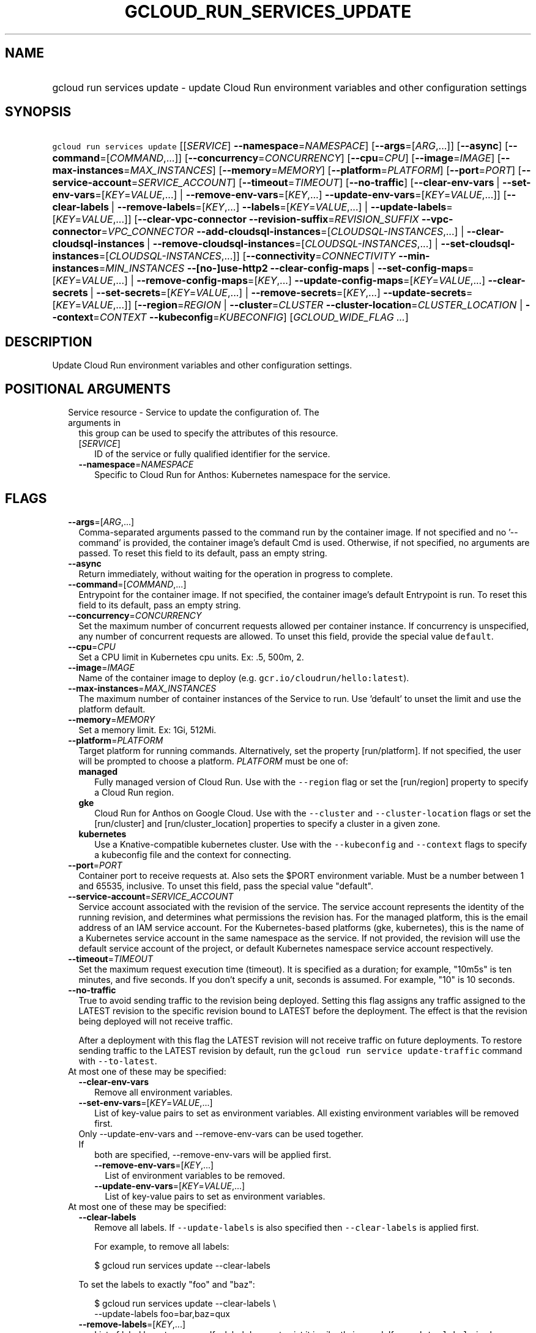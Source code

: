 
.TH "GCLOUD_RUN_SERVICES_UPDATE" 1



.SH "NAME"
.HP
gcloud run services update \- update Cloud Run environment variables and other configuration settings



.SH "SYNOPSIS"
.HP
\f5gcloud run services update\fR [[\fISERVICE\fR]\ \fB\-\-namespace\fR=\fINAMESPACE\fR] [\fB\-\-args\fR=[\fIARG\fR,...]] [\fB\-\-async\fR] [\fB\-\-command\fR=[\fICOMMAND\fR,...]] [\fB\-\-concurrency\fR=\fICONCURRENCY\fR] [\fB\-\-cpu\fR=\fICPU\fR] [\fB\-\-image\fR=\fIIMAGE\fR] [\fB\-\-max\-instances\fR=\fIMAX_INSTANCES\fR] [\fB\-\-memory\fR=\fIMEMORY\fR] [\fB\-\-platform\fR=\fIPLATFORM\fR] [\fB\-\-port\fR=\fIPORT\fR] [\fB\-\-service\-account\fR=\fISERVICE_ACCOUNT\fR] [\fB\-\-timeout\fR=\fITIMEOUT\fR] [\fB\-\-no\-traffic\fR] [\fB\-\-clear\-env\-vars\fR\ |\ \fB\-\-set\-env\-vars\fR=[\fIKEY\fR=\fIVALUE\fR,...]\ |\ \fB\-\-remove\-env\-vars\fR=[\fIKEY\fR,...]\ \fB\-\-update\-env\-vars\fR=[\fIKEY\fR=\fIVALUE\fR,...]] [\fB\-\-clear\-labels\fR\ |\ \fB\-\-remove\-labels\fR=[\fIKEY\fR,...]\ \fB\-\-labels\fR=[\fIKEY\fR=\fIVALUE\fR,...]\ |\ \fB\-\-update\-labels\fR=[\fIKEY\fR=\fIVALUE\fR,...]] [\fB\-\-clear\-vpc\-connector\fR\ \fB\-\-revision\-suffix\fR=\fIREVISION_SUFFIX\fR\ \fB\-\-vpc\-connector\fR=\fIVPC_CONNECTOR\fR\ \fB\-\-add\-cloudsql\-instances\fR=[\fICLOUDSQL\-INSTANCES\fR,...]\ |\ \fB\-\-clear\-cloudsql\-instances\fR\ |\ \fB\-\-remove\-cloudsql\-instances\fR=[\fICLOUDSQL\-INSTANCES\fR,...]\ |\ \fB\-\-set\-cloudsql\-instances\fR=[\fICLOUDSQL\-INSTANCES\fR,...]] [\fB\-\-connectivity\fR=\fICONNECTIVITY\fR\ \fB\-\-min\-instances\fR=\fIMIN_INSTANCES\fR\ \fB\-\-[no\-]use\-http2\fR\ \fB\-\-clear\-config\-maps\fR\ |\ \fB\-\-set\-config\-maps\fR=[\fIKEY\fR=\fIVALUE\fR,...]\ |\ \fB\-\-remove\-config\-maps\fR=[\fIKEY\fR,...]\ \fB\-\-update\-config\-maps\fR=[\fIKEY\fR=\fIVALUE\fR,...]\ \fB\-\-clear\-secrets\fR\ |\ \fB\-\-set\-secrets\fR=[\fIKEY\fR=\fIVALUE\fR,...]\ |\ \fB\-\-remove\-secrets\fR=[\fIKEY\fR,...]\ \fB\-\-update\-secrets\fR=[\fIKEY\fR=\fIVALUE\fR,...]] [\fB\-\-region\fR=\fIREGION\fR\ |\ \fB\-\-cluster\fR=\fICLUSTER\fR\ \fB\-\-cluster\-location\fR=\fICLUSTER_LOCATION\fR\ |\ \fB\-\-context\fR=\fICONTEXT\fR\ \fB\-\-kubeconfig\fR=\fIKUBECONFIG\fR] [\fIGCLOUD_WIDE_FLAG\ ...\fR]



.SH "DESCRIPTION"

Update Cloud Run environment variables and other configuration settings.



.SH "POSITIONAL ARGUMENTS"

.RS 2m
.TP 2m

Service resource \- Service to update the configuration of. The arguments in
this group can be used to specify the attributes of this resource.

.RS 2m
.TP 2m
[\fISERVICE\fR]
ID of the service or fully qualified identifier for the service.

.TP 2m
\fB\-\-namespace\fR=\fINAMESPACE\fR
Specific to Cloud Run for Anthos: Kubernetes namespace for the service.


.RE
.RE
.sp

.SH "FLAGS"

.RS 2m
.TP 2m
\fB\-\-args\fR=[\fIARG\fR,...]
Comma\-separated arguments passed to the command run by the container image. If
not specified and no '\-\-command' is provided, the container image's default
Cmd is used. Otherwise, if not specified, no arguments are passed. To reset this
field to its default, pass an empty string.

.TP 2m
\fB\-\-async\fR
Return immediately, without waiting for the operation in progress to complete.

.TP 2m
\fB\-\-command\fR=[\fICOMMAND\fR,...]
Entrypoint for the container image. If not specified, the container image's
default Entrypoint is run. To reset this field to its default, pass an empty
string.

.TP 2m
\fB\-\-concurrency\fR=\fICONCURRENCY\fR
Set the maximum number of concurrent requests allowed per container instance. If
concurrency is unspecified, any number of concurrent requests are allowed. To
unset this field, provide the special value \f5default\fR.

.TP 2m
\fB\-\-cpu\fR=\fICPU\fR
Set a CPU limit in Kubernetes cpu units. Ex: .5, 500m, 2.

.TP 2m
\fB\-\-image\fR=\fIIMAGE\fR
Name of the container image to deploy (e.g. \f5gcr.io/cloudrun/hello:latest\fR).

.TP 2m
\fB\-\-max\-instances\fR=\fIMAX_INSTANCES\fR
The maximum number of container instances of the Service to run. Use 'default'
to unset the limit and use the platform default.

.TP 2m
\fB\-\-memory\fR=\fIMEMORY\fR
Set a memory limit. Ex: 1Gi, 512Mi.

.TP 2m
\fB\-\-platform\fR=\fIPLATFORM\fR
Target platform for running commands. Alternatively, set the property
[run/platform]. If not specified, the user will be prompted to choose a
platform. \fIPLATFORM\fR must be one of:

.RS 2m
.TP 2m
\fBmanaged\fR
Fully managed version of Cloud Run. Use with the \f5\-\-region\fR flag or set
the [run/region] property to specify a Cloud Run region.
.TP 2m
\fBgke\fR
Cloud Run for Anthos on Google Cloud. Use with the \f5\-\-cluster\fR and
\f5\-\-cluster\-location\fR flags or set the [run/cluster] and
[run/cluster_location] properties to specify a cluster in a given zone.
.TP 2m
\fBkubernetes\fR
Use a Knative\-compatible kubernetes cluster. Use with the \f5\-\-kubeconfig\fR
and \f5\-\-context\fR flags to specify a kubeconfig file and the context for
connecting.
.RE
.sp


.TP 2m
\fB\-\-port\fR=\fIPORT\fR
Container port to receive requests at. Also sets the $PORT environment variable.
Must be a number between 1 and 65535, inclusive. To unset this field, pass the
special value "default".

.TP 2m
\fB\-\-service\-account\fR=\fISERVICE_ACCOUNT\fR
Service account associated with the revision of the service. The service account
represents the identity of the running revision, and determines what permissions
the revision has. For the managed platform, this is the email address of an IAM
service account. For the Kubernetes\-based platforms (gke, kubernetes), this is
the name of a Kubernetes service account in the same namespace as the service.
If not provided, the revision will use the default service account of the
project, or default Kubernetes namespace service account respectively.

.TP 2m
\fB\-\-timeout\fR=\fITIMEOUT\fR
Set the maximum request execution time (timeout). It is specified as a duration;
for example, "10m5s" is ten minutes, and five seconds. If you don't specify a
unit, seconds is assumed. For example, "10" is 10 seconds.

.TP 2m
\fB\-\-no\-traffic\fR
True to avoid sending traffic to the revision being deployed. Setting this flag
assigns any traffic assigned to the LATEST revision to the specific revision
bound to LATEST before the deployment. The effect is that the revision being
deployed will not receive traffic.

After a deployment with this flag the LATEST revision will not receive traffic
on future deployments. To restore sending traffic to the LATEST revision by
default, run the \f5gcloud run service update\-traffic\fR command with
\f5\-\-to\-latest\fR.

.TP 2m

At most one of these may be specified:

.RS 2m
.TP 2m
\fB\-\-clear\-env\-vars\fR
Remove all environment variables.

.TP 2m
\fB\-\-set\-env\-vars\fR=[\fIKEY\fR=\fIVALUE\fR,...]
List of key\-value pairs to set as environment variables. All existing
environment variables will be removed first.

.TP 2m

Only \-\-update\-env\-vars and \-\-remove\-env\-vars can be used together. If
both are specified, \-\-remove\-env\-vars will be applied first.

.RS 2m
.TP 2m
\fB\-\-remove\-env\-vars\fR=[\fIKEY\fR,...]
List of environment variables to be removed.

.TP 2m
\fB\-\-update\-env\-vars\fR=[\fIKEY\fR=\fIVALUE\fR,...]
List of key\-value pairs to set as environment variables.

.RE
.RE
.sp
.TP 2m

At most one of these may be specified:

.RS 2m
.TP 2m
\fB\-\-clear\-labels\fR
Remove all labels. If \f5\-\-update\-labels\fR is also specified then
\f5\-\-clear\-labels\fR is applied first.

For example, to remove all labels:

.RS 2m
$ gcloud run services update \-\-clear\-labels
.RE

To set the labels to exactly "foo" and "baz":

.RS 2m
$ gcloud run services update \-\-clear\-labels \e
  \-\-update\-labels foo=bar,baz=qux
.RE

.TP 2m
\fB\-\-remove\-labels\fR=[\fIKEY\fR,...]
List of label keys to remove. If a label does not exist it is silently ignored.
If \f5\-\-update\-labels\fR is also specified then \f5\-\-remove\-labels\fR is
applied first.

.RE
.sp
.TP 2m

At most one of these may be specified:

.RS 2m
.TP 2m
\fB\-\-labels\fR=[\fIKEY\fR=\fIVALUE\fR,...]
List of label KEY=VALUE pairs to add.

An alias to \-\-update\-labels.

.TP 2m
\fB\-\-update\-labels\fR=[\fIKEY\fR=\fIVALUE\fR,...]
List of label KEY=VALUE pairs to update. If a label exists its value is
modified, otherwise a new label is created.

.RE
.sp
.TP 2m

Only applicable if connecting to Cloud Run (fully managed). Specify
\f5\-\-platform=managed\fR to use:

.RS 2m
.TP 2m
\fB\-\-clear\-vpc\-connector\fR
Remove the VPC connector for this Service.

.TP 2m
\fB\-\-revision\-suffix\fR=\fIREVISION_SUFFIX\fR
Specify the suffix of the revision name. Revision names always start with the
service name automatically. For example, specifying [\-\-revision\-suffix=v1]
for a service named 'helloworld', would lead to a revision named
\'helloworld\-v1'.

.TP 2m
\fB\-\-vpc\-connector\fR=\fIVPC_CONNECTOR\fR
Set a VPC connector for this Service.

.TP 2m

These flags modify the Cloud SQL instances this Service connects to. You can
specify a name of a Cloud SQL instance if it's in the same project and region as
your Cloud Run service; otherwise specify <project>:<region>:<instance> for the
instance. At most one of these may be specified:

.RS 2m
.TP 2m
\fB\-\-add\-cloudsql\-instances\fR=[\fICLOUDSQL\-INSTANCES\fR,...]
Append the given values to the current Cloud SQL instances.

.TP 2m
\fB\-\-clear\-cloudsql\-instances\fR
Empty the current Cloud SQL instances.

.TP 2m
\fB\-\-remove\-cloudsql\-instances\fR=[\fICLOUDSQL\-INSTANCES\fR,...]
Remove the given values from the current Cloud SQL instances.

.TP 2m
\fB\-\-set\-cloudsql\-instances\fR=[\fICLOUDSQL\-INSTANCES\fR,...]
Completely replace the current Cloud SQL instances with the given values.

.RE
.RE
.sp
.TP 2m

Only applicable if connecting to Cloud Run for Anthos deployed on Google Cloud
or Cloud Run for Anthos deployed on VMware. Specify \f5\-\-platform=gke\fR or
\f5\-\-platform=kubernetes\fR to use:

.RS 2m
.TP 2m
\fB\-\-connectivity\fR=\fICONNECTIVITY\fR
Defaults to 'external'. If 'external', the service can be invoked through the
internet, in addition to through the cluster network. \fICONNECTIVITY\fR must be
one of:

.RS 2m
.TP 2m
\fBexternal\fR
Visible from outside the cluster.
.TP 2m
\fBinternal\fR
Visible only within the cluster.
.RE
.sp


.TP 2m
\fB\-\-min\-instances\fR=\fIMIN_INSTANCES\fR
The minimum number of container instances of the Service to run or 'default' to
remove any minimum.

.TP 2m
\fB\-\-[no\-]use\-http2\fR
Whether to use HTTP/2 for connections to the service. Use \fB\-\-use\-http2\fR
to enable and \fB\-\-no\-use\-http2\fR to disable.

.TP 2m

Specify config map to mount or provide as environment variables. Keys starting
with a forward slash '/' are mount paths. All other keys correspond to
environment variables. The values associated with each of these should be in the
form CONFIG_MAP_NAME:KEY_IN_CONFIG_MAP; you may omit the key within the config
map to specify a mount of all keys within the config map. For example:
\'\-\-update\-config\-maps=/my/path=myconfig,ENV=otherconfig:key.json' will
create a volume with config map 'myconfig' and mount that volume at '/my/path'.
Because no config map key was specified, all keys in 'myconfig' will be
included. An environment variable named ENV will also be created whose value is
the value of 'key.json' in 'otherconfig'. At most one of these may be specified:

.RS 2m
.TP 2m
\fB\-\-clear\-config\-maps\fR
Remove all config\-maps.

.TP 2m
\fB\-\-set\-config\-maps\fR=[\fIKEY\fR=\fIVALUE\fR,...]
List of key\-value pairs to set as config\-maps. All existing config\-maps will
be removed first.

.TP 2m

Only \-\-update\-config\-maps and \-\-remove\-config\-maps can be used together.
If both are specified, \-\-remove\-config\-maps will be applied first.

.RS 2m
.TP 2m
\fB\-\-remove\-config\-maps\fR=[\fIKEY\fR,...]
List of config\-maps to be removed.

.TP 2m
\fB\-\-update\-config\-maps\fR=[\fIKEY\fR=\fIVALUE\fR,...]
List of key\-value pairs to set as config\-maps.

.RE
.RE
.sp
.TP 2m

Specify secrets to mount or provide as environment variables. Keys starting with
a forward slash '/' are mount paths. All other keys correspond to environment
variables. The values associated with each of these should be in the form
SECRET_NAME:KEY_IN_SECRET; you may omit the key within the secret to specify a
mount of all keys within the secret. For example:
\'\-\-update\-secrets=/my/path=mysecret,ENV=othersecret:key.json' will create a
volume with secret 'mysecret' and mount that volume at '/my/path'. Because no
secret key was specified, all keys in 'mysecret' will be included. An
environment variable named ENV will also be created whose value is the value of
\'key.json' in 'othersecret'. At most one of these may be specified:

.RS 2m
.TP 2m
\fB\-\-clear\-secrets\fR
Remove all secrets.

.TP 2m
\fB\-\-set\-secrets\fR=[\fIKEY\fR=\fIVALUE\fR,...]
List of key\-value pairs to set as secrets. All existing secrets will be removed
first.

.TP 2m

Only \-\-update\-secrets and \-\-remove\-secrets can be used together. If both
are specified, \-\-remove\-secrets will be applied first.

.RS 2m
.TP 2m
\fB\-\-remove\-secrets\fR=[\fIKEY\fR,...]
List of secrets to be removed.

.TP 2m
\fB\-\-update\-secrets\fR=[\fIKEY\fR=\fIVALUE\fR,...]
List of key\-value pairs to set as secrets.

.RE
.RE
.RE
.sp
.TP 2m

Arguments to locate resources, depending on the platform used. At most one of
these may be specified:

.RS 2m
.TP 2m

Only applicable if connecting to Cloud Run (fully managed). Specify
\f5\-\-platform=managed\fR to use:

.RS 2m
.TP 2m
\fB\-\-region\fR=\fIREGION\fR
Region in which the resource can be found. Alternatively, set the property
[run/region].

.RE
.sp
.TP 2m

Only applicable if connecting to Cloud Run for Anthos deployed on Google Cloud.
Specify \f5\-\-platform=gke\fR to use:

.RS 2m
.TP 2m

Cluster resource \- Kubernetes Engine cluster to connect to. The arguments in
this group can be used to specify the attributes of this resource. (NOTE) Some
attributes are not given arguments in this group but can be set in other ways.
To set the [project] attribute: provide the argument [\-\-cluster] on the
command line with a fully specified name; set the property [run/cluster] with a
fully specified name; specify the cluster from a list of available clusters with
a fully specified name; provide the argument [\-\-project] on the command line;
set the property [core/project].

.RS 2m
.TP 2m
\fB\-\-cluster\fR=\fICLUSTER\fR
ID of the cluster or fully qualified identifier for the cluster.

.TP 2m
\fB\-\-cluster\-location\fR=\fICLUSTER_LOCATION\fR
Zone in which the cluster is located. Alternatively, set the property
[run/cluster_location].

.RE
.RE
.sp
.TP 2m

Only applicable if connecting to Cloud Run for Anthos deployed on VMware.
Specify \f5\-\-platform=kubernetes\fR to use:

.RS 2m
.TP 2m
\fB\-\-context\fR=\fICONTEXT\fR
The name of the context in your kubectl config file to use for connecting.

.TP 2m
\fB\-\-kubeconfig\fR=\fIKUBECONFIG\fR
The absolute path to your kubectl config file. If not specified, the colon\- or
semicolon\-delimited list of paths specified by $KUBECONFIG will be used. If
$KUBECONFIG is unset, this defaults to \f5~/.kube/config\fR.


.RE
.RE
.RE
.sp

.SH "GCLOUD WIDE FLAGS"

These flags are available to all commands: \-\-account, \-\-billing\-project,
\-\-configuration, \-\-flags\-file, \-\-flatten, \-\-format, \-\-help,
\-\-impersonate\-service\-account, \-\-log\-http, \-\-project, \-\-quiet,
\-\-trace\-token, \-\-user\-output\-enabled, \-\-verbosity.

Run \fB$ gcloud help\fR for details.



.SH "EXAMPLES"

To update one or more env vars:

.RS 2m
$ gcloud run services update myservice \e
  \-\-update\-env\-vars=KEY1=VALUE1,KEY2=VALUE2
.RE



.SH "NOTES"

These variants are also available:

.RS 2m
$ gcloud alpha run services update
$ gcloud beta run services update
.RE

